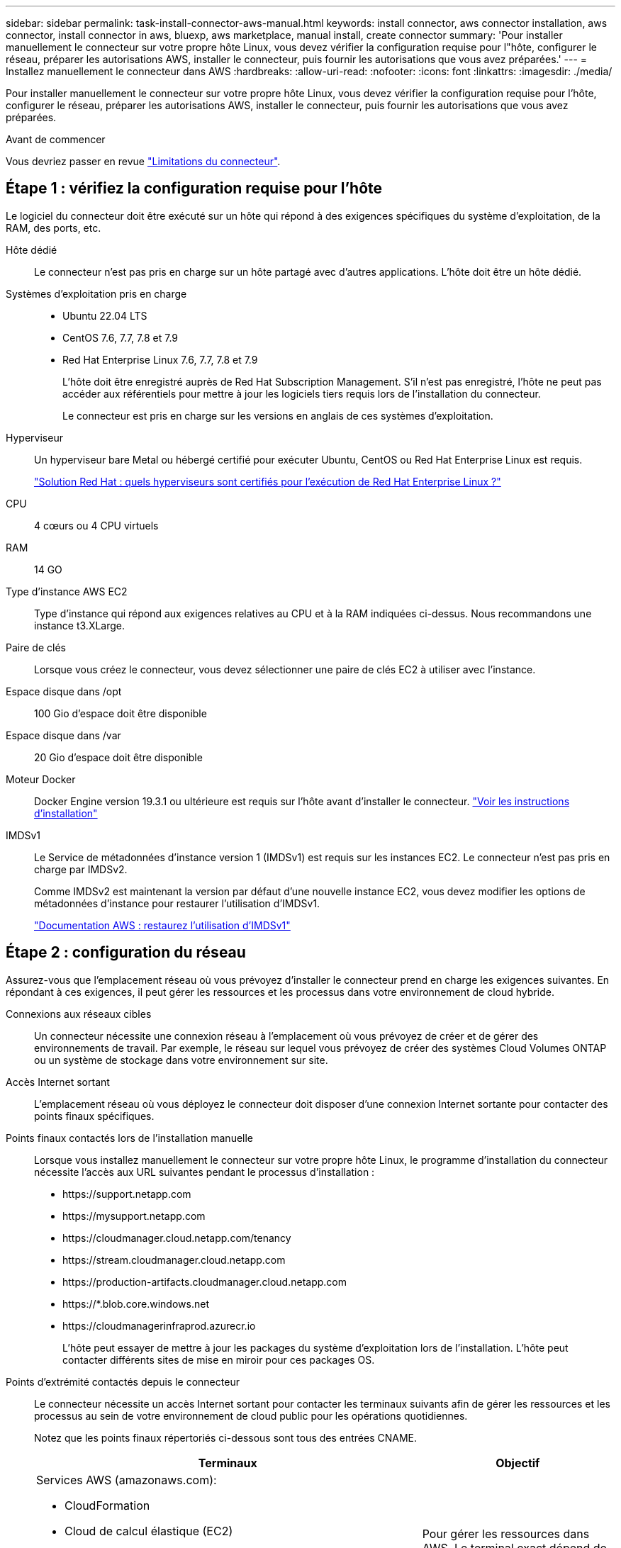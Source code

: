 ---
sidebar: sidebar 
permalink: task-install-connector-aws-manual.html 
keywords: install connector, aws connector installation, aws connector, install connector in aws, bluexp, aws marketplace, manual install, create connector 
summary: 'Pour installer manuellement le connecteur sur votre propre hôte Linux, vous devez vérifier la configuration requise pour l"hôte, configurer le réseau, préparer les autorisations AWS, installer le connecteur, puis fournir les autorisations que vous avez préparées.' 
---
= Installez manuellement le connecteur dans AWS
:hardbreaks:
:allow-uri-read: 
:nofooter: 
:icons: font
:linkattrs: 
:imagesdir: ./media/


[role="lead"]
Pour installer manuellement le connecteur sur votre propre hôte Linux, vous devez vérifier la configuration requise pour l'hôte, configurer le réseau, préparer les autorisations AWS, installer le connecteur, puis fournir les autorisations que vous avez préparées.

.Avant de commencer
Vous devriez passer en revue link:reference-limitations.html["Limitations du connecteur"].



== Étape 1 : vérifiez la configuration requise pour l'hôte

Le logiciel du connecteur doit être exécuté sur un hôte qui répond à des exigences spécifiques du système d'exploitation, de la RAM, des ports, etc.

Hôte dédié:: Le connecteur n'est pas pris en charge sur un hôte partagé avec d'autres applications. L'hôte doit être un hôte dédié.
Systèmes d'exploitation pris en charge::
+
--
* Ubuntu 22.04 LTS
* CentOS 7.6, 7.7, 7.8 et 7.9
* Red Hat Enterprise Linux 7.6, 7.7, 7.8 et 7.9
+
L'hôte doit être enregistré auprès de Red Hat Subscription Management. S'il n'est pas enregistré, l'hôte ne peut pas accéder aux référentiels pour mettre à jour les logiciels tiers requis lors de l'installation du connecteur.

+
Le connecteur est pris en charge sur les versions en anglais de ces systèmes d'exploitation.



--
Hyperviseur:: Un hyperviseur bare Metal ou hébergé certifié pour exécuter Ubuntu, CentOS ou Red Hat Enterprise Linux est requis.
+
--
https://access.redhat.com/certified-hypervisors["Solution Red Hat : quels hyperviseurs sont certifiés pour l'exécution de Red Hat Enterprise Linux ?"^]

--
CPU:: 4 cœurs ou 4 CPU virtuels
RAM:: 14 GO
Type d'instance AWS EC2:: Type d'instance qui répond aux exigences relatives au CPU et à la RAM indiquées ci-dessus. Nous recommandons une instance t3.XLarge.
Paire de clés:: Lorsque vous créez le connecteur, vous devez sélectionner une paire de clés EC2 à utiliser avec l'instance.
Espace disque dans /opt:: 100 Gio d'espace doit être disponible
Espace disque dans /var:: 20 Gio d'espace doit être disponible
Moteur Docker:: Docker Engine version 19.3.1 ou ultérieure est requis sur l'hôte avant d'installer le connecteur. https://docs.docker.com/engine/install/["Voir les instructions d'installation"^]
IMDSv1:: Le Service de métadonnées d'instance version 1 (IMDSv1) est requis sur les instances EC2. Le connecteur n'est pas pris en charge par IMDSv2.
+
--
Comme IMDSv2 est maintenant la version par défaut d'une nouvelle instance EC2, vous devez modifier les options de métadonnées d'instance pour restaurer l'utilisation d'IMDSv1.

https://docs.aws.amazon.com/AWSEC2/latest/UserGuide/configuring-IMDS-existing-instances.html#modify-restore-IMDSv1["Documentation AWS : restaurez l'utilisation d'IMDSv1"^]

--




== Étape 2 : configuration du réseau

Assurez-vous que l'emplacement réseau où vous prévoyez d'installer le connecteur prend en charge les exigences suivantes. En répondant à ces exigences, il peut gérer les ressources et les processus dans votre environnement de cloud hybride.

Connexions aux réseaux cibles:: Un connecteur nécessite une connexion réseau à l'emplacement où vous prévoyez de créer et de gérer des environnements de travail. Par exemple, le réseau sur lequel vous prévoyez de créer des systèmes Cloud Volumes ONTAP ou un système de stockage dans votre environnement sur site.


Accès Internet sortant:: L'emplacement réseau où vous déployez le connecteur doit disposer d'une connexion Internet sortante pour contacter des points finaux spécifiques.


Points finaux contactés lors de l'installation manuelle:: Lorsque vous installez manuellement le connecteur sur votre propre hôte Linux, le programme d'installation du connecteur nécessite l'accès aux URL suivantes pendant le processus d'installation :
+
--
* \https://support.netapp.com
* \https://mysupport.netapp.com
* \https://cloudmanager.cloud.netapp.com/tenancy
* \https://stream.cloudmanager.cloud.netapp.com
* \https://production-artifacts.cloudmanager.cloud.netapp.com
* \https://*.blob.core.windows.net
* \https://cloudmanagerinfraprod.azurecr.io
+
L'hôte peut essayer de mettre à jour les packages du système d'exploitation lors de l'installation. L'hôte peut contacter différents sites de mise en miroir pour ces packages OS.



--


Points d'extrémité contactés depuis le connecteur:: Le connecteur nécessite un accès Internet sortant pour contacter les terminaux suivants afin de gérer les ressources et les processus au sein de votre environnement de cloud public pour les opérations quotidiennes.
+
--
Notez que les points finaux répertoriés ci-dessous sont tous des entrées CNAME.

[cols="2a,1a"]
|===
| Terminaux | Objectif 


 a| 
Services AWS (amazonaws.com):

* CloudFormation
* Cloud de calcul élastique (EC2)
* Gestion des identités et des accès
* Service de gestion des clés (KMS)
* Service de jetons de sécurité (STS)
* Service de stockage simple (S3)

 a| 
Pour gérer les ressources dans AWS. Le terminal exact dépend de la région AWS que vous utilisez. https://docs.aws.amazon.com/general/latest/gr/rande.html["Pour plus d'informations, consultez la documentation AWS"^]



 a| 
\https://support.netapp.com
\https://mysupport.netapp.com
 a| 
Pour obtenir des informations sur les licences et envoyer des messages AutoSupport au support NetApp.



 a| 
\https://*.api.bluexp.netapp.com

\https://api.bluexp.netapp.com

\https://*.cloudmanager.cloud.netapp.com

\https://cloudmanager.cloud.netapp.com

\https://netapp-cloud-account.auth0.com
 a| 
Pour fournir des fonctions et des services SaaS dans BlueXP.

Notez que le connecteur est actuellement en contact avec « cloudmanager.cloud.netapp.com", mais il commencera à contacter « api.bluexp.netapp.com" dans une prochaine version.



 a| 
\https://*.blob.core.windows.net

\https://cloudmanagerinfraprod.azurecr.io
 a| 
Pour mettre à niveau le connecteur et ses composants Docker.

|===
--


Serveur proxy:: Si votre organisation nécessite le déploiement d'un serveur proxy pour tout le trafic Internet sortant, procurez-vous les informations suivantes sur votre proxy HTTP ou HTTPS. Vous devrez fournir ces informations pendant l'installation.
+
--
* Adresse IP
* Informations d'identification
* Certificat HTTPS


--


Ports:: Il n'y a pas de trafic entrant vers le connecteur, sauf si vous l'initiez ou si le connecteur est utilisé comme proxy pour envoyer des messages AutoSupport de Cloud Volumes ONTAP au support NetApp.
+
--
* HTTP (80) et HTTPS (443) permettent d'accéder à l'interface utilisateur locale que vous utiliserez dans de rares circonstances.
* SSH (22) n'est nécessaire que si vous devez vous connecter à l'hôte pour le dépannage.
* Les connexions entrantes via le port 3128 sont requises si vous déployez des systèmes Cloud Volumes ONTAP dans un sous-réseau où aucune connexion Internet sortante n'est disponible.
+
Si les systèmes Cloud Volumes ONTAP ne disposent pas d'une connexion Internet sortante pour envoyer des messages AutoSupport, BlueXP les configure automatiquement pour qu'ils utilisent un serveur proxy inclus avec le connecteur. La seule condition est de s'assurer que le groupe de sécurité du connecteur autorise les connexions entrantes sur le port 3128. Vous devrez ouvrir ce port après le déploiement du connecteur.



--


Activez le protocole NTP:: Si vous prévoyez d'utiliser la classification BlueXP pour analyser vos sources de données d'entreprise, vous devez activer un service NTP (Network Time Protocol) sur le système de connecteur BlueXP et le système de classification BlueXP afin que l'heure soit synchronisée entre les systèmes. https://docs.netapp.com/us-en/bluexp-classification/concept-cloud-compliance.html["En savoir plus sur la classification BlueXP"^]




== Étape 3 : configurer les autorisations

Vous devez fournir des autorisations AWS à BlueXP via l'une des options suivantes :

* Option 1 : créez des règles IAM et associez-les à un rôle IAM que vous pouvez associer à l'instance EC2.
* Option 2 : fournissez à BlueXP la clé d'accès AWS pour un utilisateur IAM qui dispose des autorisations requises.


Suivez les étapes pour préparer les autorisations pour BlueXP.

[role="tabbed-block"]
====
.Rôle IAM
--
.Étapes
. Connectez-vous à la console AWS et accédez au service IAM.
. Création d'une règle :
+
.. Sélectionnez *stratégies > Créer une stratégie*.
.. Sélectionnez *JSON* et copiez et collez le contenu du link:reference-permissions-aws.html["Politique IAM pour le connecteur"].
.. Terminez les étapes restantes pour créer la stratégie.
+
Selon les services BlueXP que vous prévoyez d'utiliser, il peut être nécessaire de créer une seconde règle. Pour les régions standard, les autorisations sont réparties entre deux règles. Deux règles sont requises en raison d'une taille maximale de caractères pour les stratégies gérées dans AWS. link:reference-permissions-aws.html["En savoir plus sur les règles IAM pour le connecteur"].



. Créer un rôle IAM :
+
.. Sélectionnez *rôles > Créer un rôle*.
.. Sélectionnez *AWS service > EC2*.
.. Ajoutez des autorisations en joignant la stratégie que vous venez de créer.
.. Terminez les étapes restantes pour créer le rôle.




.Résultat
Vous disposez désormais d'un rôle IAM que vous pouvez associer à l'instance EC2 après avoir installé le connecteur.

--
.Clé d'accès AWS
--
.Étapes
. Connectez-vous à la console AWS et accédez au service IAM.
. Création d'une règle :
+
.. Sélectionnez *stratégies > Créer une stratégie*.
.. Sélectionnez *JSON* et copiez et collez le contenu du link:reference-permissions-aws.html["Politique IAM pour le connecteur"].
.. Terminez les étapes restantes pour créer la stratégie.
+
Selon les services BlueXP que vous prévoyez d'utiliser, il peut être nécessaire de créer une seconde règle.

+
Pour les régions standard, les autorisations sont réparties entre deux règles. Deux règles sont requises en raison d'une taille maximale de caractères pour les stratégies gérées dans AWS. link:reference-permissions-aws.html["En savoir plus sur les règles IAM pour le connecteur"].



. Associer les règles à un utilisateur IAM.
+
** https://docs.aws.amazon.com/IAM/latest/UserGuide/id_roles_create.html["Documentation AWS : création de rôles IAM"^]
** https://docs.aws.amazon.com/IAM/latest/UserGuide/access_policies_manage-attach-detach.html["Documentation AWS : ajout et suppression de règles IAM"^]


. Assurez-vous que l'utilisateur dispose d'une clé d'accès que vous pouvez ajouter à BlueXP après l'installation du connecteur.


.Résultat
Vous disposez désormais d'un utilisateur IAM qui dispose des autorisations requises et d'une clé d'accès que vous pouvez fournir à BlueXP.

--
====


== Étape 4 : installez le connecteur

Une fois la configuration requise terminée, vous pouvez installer manuellement le logiciel sur votre propre hôte Linux.

.Avant de commencer
Vous devez disposer des éléments suivants :

* Privilèges root pour installer le connecteur.
* Détails sur un serveur proxy, si un proxy est requis pour accéder à Internet à partir du connecteur.
+
Vous avez la possibilité de configurer un serveur proxy après l'installation, mais cela nécessite de redémarrer le connecteur.

* Un certificat signé par une autorité de certification, si le serveur proxy utilise HTTPS ou si le proxy est un proxy interceptant.


.Description de la tâche
Le programme d'installation disponible sur le site du support NetApp peut être une version antérieure. Après l'installation, le connecteur se met automatiquement à jour si une nouvelle version est disponible.

.Étapes
. Vérifiez que docker est activé et exécuté.
+
[source, cli]
----
sudo systemctl enable docker && sudo systemctl start docker
----
. Si les variables système _http_proxy_ ou _https_proxy_ sont définies sur l'hôte, supprimez-les :
+
[source, cli]
----
unset http_proxy
unset https_proxy
----
+
Si vous ne supprimez pas ces variables système, l'installation échouera.

. Téléchargez le logiciel du connecteur à partir du https://mysupport.netapp.com/site/products/all/details/cloud-manager/downloads-tab["Site de support NetApp"^], Puis copiez-le sur l'hôte Linux.
+
Vous devez télécharger le programme d'installation du connecteur « en ligne » destiné à être utilisé sur votre réseau ou dans le cloud. Un programme d'installation séparé « hors ligne » est disponible pour le connecteur, mais il n'est pris en charge que pour les déploiements en mode privé.

. Attribuez des autorisations pour exécuter le script.
+
[source, cli]
----
chmod +x BlueXP-Connector-Cloud-<version>
----
+
Où <version> est la version du connecteur que vous avez téléchargé.

. Exécutez le script d'installation.
+
[source, cli]
----
 ./BlueXP-Connector-Cloud-<version> --proxy <HTTP or HTTPS proxy server> --cacert <path and file name of a CA-signed certificate>
----
+
Les paramètres --proxy et --cacert sont facultatifs. Si vous disposez d'un serveur proxy, vous devez entrer les paramètres comme indiqué. Le programme d'installation ne vous invite pas à fournir des informations sur un proxy.

+
Voici un exemple de commande utilisant les deux paramètres facultatifs :

+
[source, cli]
----
 ./BlueXP-Connector-Cloud-v3.9.38 --proxy https://user:password@10.0.0.30:8080/ --cacert /tmp/cacert/certificate.cer
----
+
--proxy configure le connecteur pour utiliser un serveur proxy HTTP ou HTTPS à l'aide de l'un des formats suivants :

+
** \http://address:port
** \http://user-name:password@address:port
** \http://domain-name%92user-name:password@address:port
** \https://address:port
** \https://user-name:password@address:port
** \https://domain-name%92user-name:password@address:port
+
Notez ce qui suit :

+
*** L'utilisateur peut être un utilisateur local ou un utilisateur de domaine.
*** Pour un utilisateur de domaine, vous devez utiliser le code ASCII du \ comme indiqué ci-dessus.
*** BlueXP ne prend pas en charge les mots de passe comprenant le caractère @.




+
--cacert spécifie un certificat signé par une autorité de certification à utiliser pour l'accès HTTPS entre le connecteur et le serveur proxy. Ce paramètre est requis uniquement si vous spécifiez un serveur proxy HTTPS ou si le proxy est un proxy interceptant.

. Attendez la fin de l'installation.
+
À la fin de l'installation, le service connecteur (ocm) redémarre deux fois si vous avez spécifié un serveur proxy.

. Ouvrez un navigateur Web à partir d'un hôte connecté à la machine virtuelle Connector et entrez l'URL suivante :
+
https://_ipaddress_[]

. Une fois connecté, configurez le connecteur :
+
.. Spécifiez le compte BlueXP à associer au connecteur.
.. Entrez un nom pour le système.
.. Sous *exécutez-vous dans un environnement sécurisé ?* maintenez le mode restreint désactivé.
+
Vous devez désactiver le mode restreint, car ces étapes décrivent l'utilisation de BlueXP en mode standard. Vous devez activer le mode restreint uniquement si vous disposez d'un environnement sécurisé et souhaitez déconnecter ce compte des services back-end BlueXP. Si c'est le cas, link:task-quick-start-restricted-mode.html["Suivez les étapes pour démarrer avec BlueXP en mode restreint"].

.. Sélectionnez *commençons*.




.Résultat
Le connecteur est maintenant installé et configuré avec votre compte BlueXP.

Si vous avez des compartiments Amazon S3 dans le même compte AWS que vous avez créé le connecteur, un environnement de travail Amazon S3 s'affiche automatiquement sur le canevas BlueXP. https://docs.netapp.com/us-en/bluexp-s3-storage/index.html["Découvrez comment gérer des compartiments S3 à partir de BlueXP"^]



== Étape 5 : fournissez des autorisations à BlueXP

Maintenant que vous avez installé le connecteur, vous devez fournir à BlueXP les autorisations AWS que vous avez précédemment configurées. Si vous disposez des autorisations requises, BlueXP peut gérer vos données et votre infrastructure de stockage dans AWS.

[role="tabbed-block"]
====
.Rôle IAM
--
Reliez le rôle IAM que vous avez créé précédemment à l'instance Connector EC2.

.Étapes
. Accédez à la console Amazon EC2.
. Sélectionnez *instances*.
. Sélectionnez l'instance de connecteur.
. Sélectionnez *actions > sécurité > Modifier le rôle IAM*.
. Sélectionnez le rôle IAM et sélectionnez *mettre à jour le rôle IAM*.


.Résultat
BlueXP dispose désormais des autorisations dont il a besoin pour effectuer des actions dans AWS en votre nom.

Accédez au https://console.bluexp.netapp.com["Console BlueXP"^] Pour commencer à utiliser le connecteur avec BlueXP.

--
.Clé d'accès AWS
--
Fournissez à BlueXP la clé d'accès AWS pour un utilisateur IAM qui dispose des autorisations requises.

.Étapes
. Assurez-vous que le bon connecteur est actuellement sélectionné dans BlueXP.
. Dans le coin supérieur droit de la console BlueXP, sélectionnez l'icône Paramètres, puis sélectionnez *informations d'identification*.
+
image:screenshot_settings_icon.gif["Capture d'écran affichant l'icône Paramètres dans le coin supérieur droit de la console BlueXP."]

. Sélectionnez *Ajouter des informations d'identification* et suivez les étapes de l'assistant.
+
.. *Emplacement des informations d'identification* : sélectionnez *Amazon Web Services > connecteur*.
.. *Définir les informations d'identification* : saisissez une clé d'accès AWS et une clé secrète.
.. *Abonnement Marketplace* : associez un abonnement Marketplace à ces identifiants en vous abonnant maintenant ou en sélectionnant un abonnement existant.
.. *Révision* : confirmez les détails des nouvelles informations d'identification et sélectionnez *Ajouter*.




.Résultat
BlueXP dispose désormais des autorisations dont il a besoin pour effectuer des actions dans AWS en votre nom.

Accédez au https://console.bluexp.netapp.com["Console BlueXP"^] Pour commencer à utiliser le connecteur avec BlueXP.

--
====